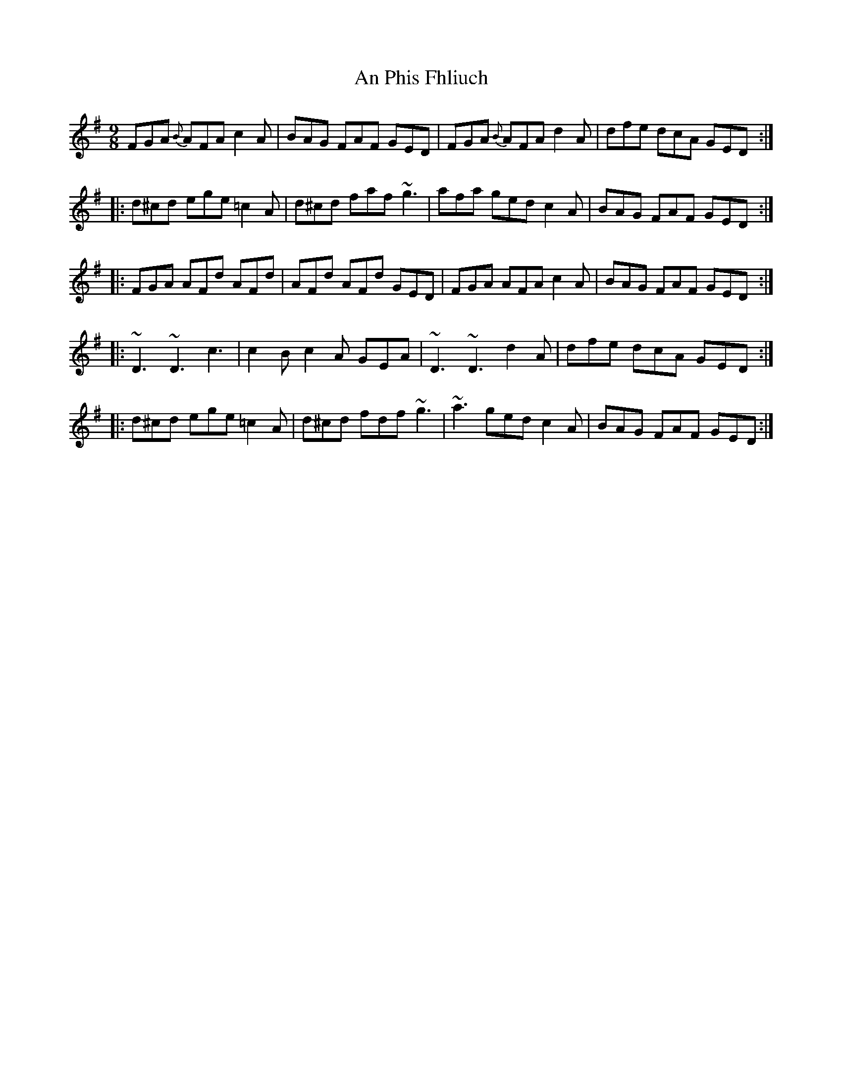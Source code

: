 X: 1340
T: An Phis Fhliuch
R: slip jig
M: 9/8
K: Gmajor
FGA {B}AFA c2A|BAG FAF GED|FGA {B}AFA d2A|dfe dcA GED:|
|:d^cd ege =c2A|d^cd faf ~g3|afa ged c2A|BAG FAF GED:|
|:FGA AFd AFd|AFd AFd GED|FGA AFA c2A|BAG FAF GED:|
|:~D3 ~D3 c3|c2B c2A GEA|~D3 ~D3 d2A|dfe dcA GED:|
|:d^cd ege =c2A|d^cd fdf ~g3|~a3 ged c2A|BAG FAF GED:|

